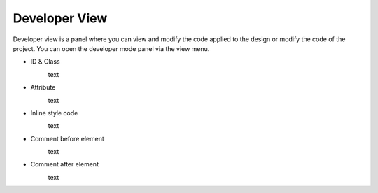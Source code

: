 Developer View
================

Developer view is a panel where you can view and modify the code applied to the design or modify the code of the project.
You can open the developer mode panel via the view menu.

.. image:: /_static/developer/dev_screen.png

- ID & Class
    .. image:: /_static/setting/set_01.png

    text

- Attribute
    .. image:: /_static/setting/set_01.png

    text

- Inline style code
    .. image:: /_static/setting/set_01.png

    text

- Comment before element
    .. image:: /_static/setting/set_01.png

    text

- Comment after element
    .. image:: /_static/setting/set_01.png

    text
